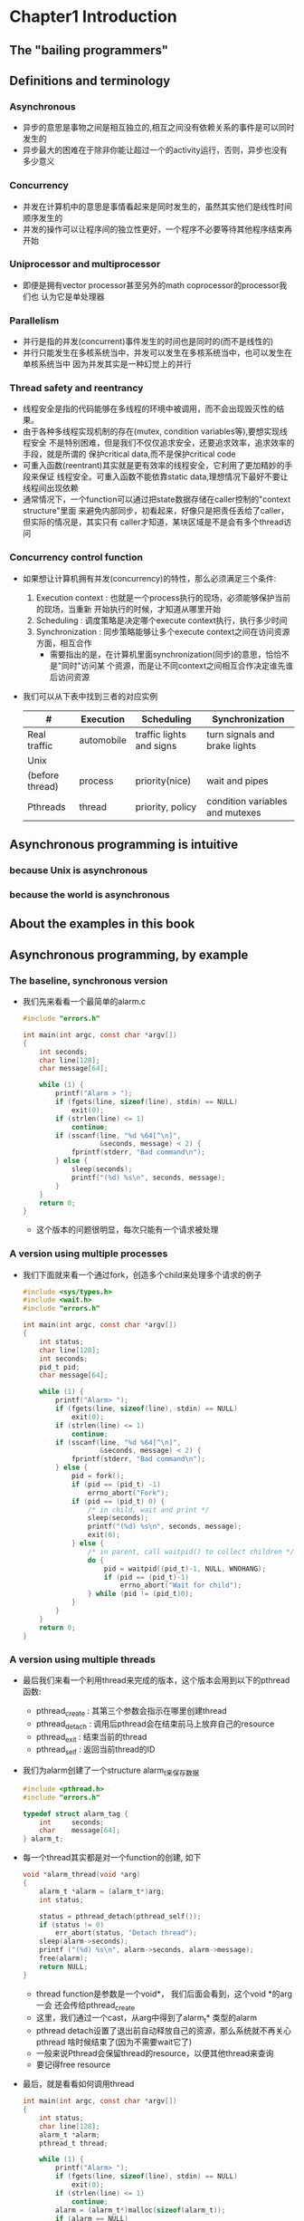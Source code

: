 * Chapter1 Introduction 
** The "bailing programmers"
** Definitions and terminology
*** Asynchronous
    + 异步的意思是事物之间是相互独立的,相互之间没有依赖关系的事件是可以同时发生的
    + 异步最大的困难在于除非你能让超过一个的activity运行，否则，异步也没有多少意义
*** Concurrency
    + 并发在计算机中的意思是事情看起来是同时发生的，虽然其实他们是线性时间顺序发生的
    + 并发的操作可以让程序间的独立性更好，一个程序不必要等待其他程序结束再开始
*** Uniprocessor and multiprocessor
    + 即便是拥有vector processor甚至另外的math coprocessor的processor我们也
      认为它是单处理器
*** Parallelism
    + 并行是指的并发(concurrent)事件发生的时间也是同时的(而不是线性的)
    + 并行只能发生在多核系统当中，并发可以发生在多核系统当中，也可以发生在单核系统当中
      因为并发其实是一种幻觉上的并行
*** Thread safety and reentrancy
    + 线程安全是指的代码能够在多线程的环境中被调用，而不会出现毁灭性的结果。
    + 由于各种多线程实现机制的存在(mutex, condition variables等),要想实现线程安全
      不是特别困难，但是我们不仅仅追求安全，还要追求效率，追求效率的手段，就是所谓的
      保护critical data,而不是保护critical code
    + 可重入函数(reentrant)其实就是更有效率的线程安全，它利用了更加精妙的手段来保证
      线程安全。可重入函数不能依靠static data,理想情况下最好不要让线程间出现依赖
    + 通常情况下，一个function可以通过把state数据存储在caller控制的"context structure"里面
      来避免内部同步，初看起来，好像只是把责任丢给了caller，但实际的情况是，其实只有
      caller才知道，某块区域是不是会有多个thread访问
*** Concurrency control function
    + 如果想让计算机拥有并发(concurrency)的特性，那么必须满足三个条件:
      1) Execution context : 也就是一个process执行的现场，必须能够保护当前的现场，当重新
         开始执行的时候，才知道从哪里开始
      2) Scheduling : 调度策略是决定哪个execute context执行，执行多少时间
      3) Synchronization : 同步策略能够让多个execute context之间在访问资源方面，相互合作
         - 需要指出的是，在计算机里面synchronization(同步)的意思，恰恰不是"同时"访问某
           个资源，而是让不同context之间相互合作决定谁先谁后访问资源
    + 我们可以从下表中找到三者的对应实例
      | #               | Execution  | Scheduling               | Synchronization                 |
      |-----------------+------------+--------------------------+---------------------------------|
      | Real traffic    | automobile | traffic lights and signs | turn signals and brake lights   |
      |-----------------+------------+--------------------------+---------------------------------|
      | Unix            |            |                          |                                 |
      | (before thread) | process    | priority(nice)           | wait and pipes                  |
      |-----------------+------------+--------------------------+---------------------------------|
      | Pthreads        | thread     | priority, policy         | condition variables and mutexes |
      |-----------------+------------+--------------------------+---------------------------------|
** Asynchronous programming is intuitive
*** because Unix is asynchronous
*** because the world is asynchronous
** About the examples in this book
** Asynchronous programming, by example
*** The baseline, synchronous version
    + 我们先来看看一个最简单的alarm.c
      #+begin_src c
        #include "errors.h"
        
        int main(int argc, const char *argv[])
        {
            int seconds;
            char line[128];
            char message[64];
        
            while (1) {
                printf("Alarm > ");
                if (fgets(line, sizeof(line), stdin) == NULL) 
                    exit(0);
                if (strlen(line) <= 1) 
                    continue;
                if (sscanf(line, "%d %64[^\n]",
                           &seconds, message) < 2) {
                    fprintf(stderr, "Bad command\n");
                } else {
                    sleep(seconds);
                    printf("(%d) %s\n", seconds, message);
                }
            }
            return 0;
        }
      #+end_src
      - 这个版本的问题很明显，每次只能有一个请求被处理
*** A version using multiple processes
    + 我们下面就来看一个通过fork，创造多个child来处理多个请求的例子
      #+begin_src c
        #include <sys/types.h>
        #include <wait.h>
        #include "errors.h"
        
        int main(int argc, const char *argv[])
        {
            int status;
            char line[128];
            int seconds;
            pid_t pid;
            char message[64];
        
            while (1) {
                printf("Alarm> ");
                if (fgets(line, sizeof(line), stdin) == NULL)
                    exit(0);
                if (strlen(line) <= 1) 
                    continue;
                if (sscanf(line, "%d %64[^\n]",
                           &seconds, message) < 2) {
                    fprintf(stderr, "Bad command\n");
                } else {
                    pid = fork();
                    if (pid == (pid_t) -1)
                        errno_abort("Fork");
                    if (pid == (pid_t) 0) {
                        /* in child, wait and print */
                        sleep(seconds);
                        printf("(%d) %s\n", seconds, message);
                        exit(0);
                    } else {
                        /* in parent, call waitpid() to collect children */
                        do {
                            pid = waitpid((pid_t)-1, NULL, WNOHANG);
                            if (pid == (pid_t)-1)
                                errno_abort("Wait for child");
                        } while (pid != (pid_t)0);
                    }
                }
            }
            return 0;
        }
      #+end_src
*** A version using multiple threads
    + 最后我们来看一个利用thread来完成的版本，这个版本会用到以下的pthread函数:
      - pthread_create : 其第三个参数会指示在哪里创建thread
      - pthread_detach : 调用后pthread会在结束前马上放弃自己的resource
      - pthread_exit : 结束当前的thread
      - pthread_self : 返回当前thread的ID
    + 我们为alarm创建了一个structure alarm_t来保存数据
      #+begin_src c
        #include <pthread.h>
        #include "errors.h"
        
        typedef struct alarm_tag {
            int     seconds;
            char    message[64];
        } alarm_t;
      #+end_src
    + 每一个thread其实都是对一个function的创建, 如下 
      #+begin_src c
        void *alarm_thread(void *arg)
        {
            alarm_t *alarm = (alarm_t*)arg;
            int status;
        
            status = pthread_detach(pthread_self());
            if (status != 0)
                err_abort(status, "Detach thread");
            sleep(alarm->seconds);
            printf ("(%d) %s\n", alarm->seconds, alarm->message);
            free(alarm);
            return NULL;
        }
      #+end_src
      - thread function是参数是一个void*， 我们后面会看到，这个void *的arg一会
        还会传给pthread_create
      - 这里，我们通过一个cast，从arg中得到了alarm_t* 类型的alarm
      - pthread detach设置了退出前自动释放自己的资源，那么系统就不再关心pthread
        啥时候结束了(因为不需要wait它了)
      - 一般来说Pthread会保留thread的resource，以便其他thread来查询
      - 要记得free resource
    + 最后，就是看看如何调用thread
      #+begin_src c
        int main(int argc, const char *argv[])
        {
            int status;
            char line[128];
            alarm_t *alarm;
            pthread_t thread;
            
            while (1) {
                printf("Alarm> ");
                if (fgets(line, sizeof(line), stdin) == NULL)
                    exit(0);
                if (strlen(line) <= 1)
                    continue;
                alarm = (alarm_t*)malloc(sizeof(alarm_t));
                if (alarm == NULL)
                    errno_abort("Allocate alarm");
                if (sscanf(line, "%d %64[^\n]",
                           &alarm->seconds, alarm->message) < 2) {
                    fprintf(stderr, "Bad command\n");
                    free(alarm);
                } else {
                    status = pthread_create(&thread, NULL, 
                                            alarm_thread, alarm);
                    if (status != 0)
                        err_abort(status, "Create alarm thread");
                }
            }
            return 0;
        }
      #+end_src
      - 我们前面看到在thread function里面要free resource，这个heap resource就是
        在调用thread之前申请的，也就是通过共享内存，在thread之间共享了信息。
      - pthread_create的用法也很简单，最后两个参数其实就是function thread，和
        此function的parameter
** Benefits of threading
*** Parallelism
    + 在多核计算机上，thread能真正让计算做到并行，同时带来效率方面的提升(不过
      当然不是几个核就提高几倍，因为还有同步带来的代价
*** Concurrency
    + 即便是单核计算机，也能在thread那里得到实惠，我们知道如果没有使用thread的
      话，process遇到要等待IO的时候要进行context switch到其他process，现在我们
      用了thread，就不需要switch了，直接运行其他的thread就可以了
*** Programming model
    + 即便是不用到多核系统当中，使用thread进行编程也是一个很好的习惯
** Costs of threading
*** Computing overhead
    + 线程编程所用到的代价有:系统同步的时间
*** Programming discipline
    + 编写线程是需要非常小心的，通常情况下POSIX保证ANSI C里面的函数都是线程安全
      的，但是，你总会遇到非线程安全的函数
    + 所有thread都共享address space，这就意味着破坏他人数据的危险
    + 线性结构里面好的代码，并不意味着就是好的线程代码
*** Harder to debug
    + 因为线程代码的执行结果每次都是不一样的，所以调试自然麻烦
** To thread or not to thread
** POSIX thread concepts
